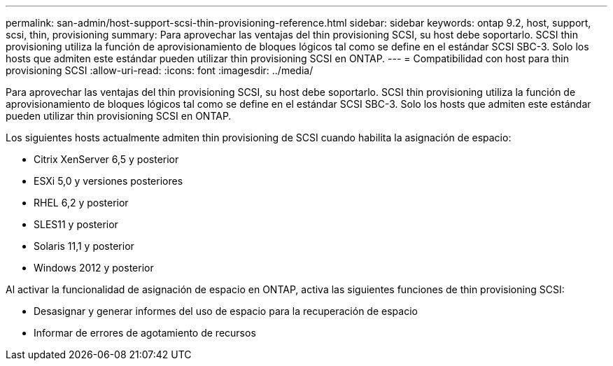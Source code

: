 ---
permalink: san-admin/host-support-scsi-thin-provisioning-reference.html 
sidebar: sidebar 
keywords: ontap 9.2, host, support, scsi, thin, provisioning 
summary: Para aprovechar las ventajas del thin provisioning SCSI, su host debe soportarlo. SCSI thin provisioning utiliza la función de aprovisionamiento de bloques lógicos tal como se define en el estándar SCSI SBC-3. Solo los hosts que admiten este estándar pueden utilizar thin provisioning SCSI en ONTAP. 
---
= Compatibilidad con host para thin provisioning SCSI
:allow-uri-read: 
:icons: font
:imagesdir: ../media/


[role="lead"]
Para aprovechar las ventajas del thin provisioning SCSI, su host debe soportarlo. SCSI thin provisioning utiliza la función de aprovisionamiento de bloques lógicos tal como se define en el estándar SCSI SBC-3. Solo los hosts que admiten este estándar pueden utilizar thin provisioning SCSI en ONTAP.

Los siguientes hosts actualmente admiten thin provisioning de SCSI cuando habilita la asignación de espacio:

* Citrix XenServer 6,5 y posterior
* ESXi 5,0 y versiones posteriores
* RHEL 6,2 y posterior
* SLES11 y posterior
* Solaris 11,1 y posterior
* Windows 2012 y posterior


Al activar la funcionalidad de asignación de espacio en ONTAP, activa las siguientes funciones de thin provisioning SCSI:

* Desasignar y generar informes del uso de espacio para la recuperación de espacio
* Informar de errores de agotamiento de recursos

